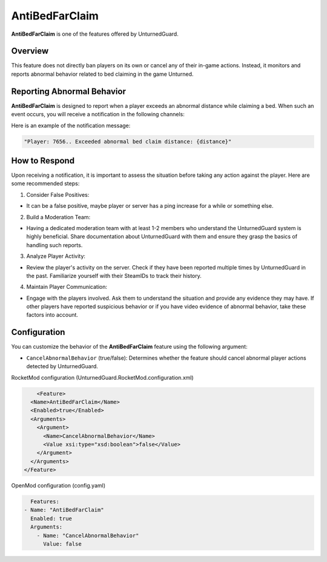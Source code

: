 AntiBedFarClaim
===============

**AntiBedFarClaim** is one of the features offered by UnturnedGuard.

Overview
********

This feature does not directly ban players on its own or cancel any of their in-game actions. Instead, it monitors and reports abnormal behavior related to bed claiming in the game Unturned.

Reporting Abnormal Behavior
***************************

**AntiBedFarClaim** is designed to report when a player exceeds an abnormal distance while claiming a bed. When such an event occurs, you will receive a notification in the following channels:

Here is an example of the notification message:

.. code-block:: console

	"Player: 7656.. Exceeded abnormal bed claim distance: {distance}"


How to Respond
**************

Upon receiving a notification, it is important to assess the situation before taking any action against the player. Here are some recommended steps:

1. Consider False Positives: 

- It can be a false positive, maybe player or server has a ping increase for a while or something else.

2. Build a Moderation Team: 
   
- Having a dedicated moderation team with at least 1-2 members who understand the UnturnedGuard system is highly beneficial. Share documentation about UnturnedGuard with them and ensure they grasp the basics of handling such reports.
  
3. Analyze Player Activity: 
   
- Review the player's activity on the server. Check if they have been reported multiple times by UnturnedGuard in the past. Familiarize yourself with their SteamIDs to track their history.
  
4. Maintain Player Communication: 
   
- Engage with the players involved. Ask them to understand the situation and provide any evidence they may have. If other players have reported suspicious behavior or if you have video evidence of abnormal behavior, take these factors into account.

Configuration
*************

You can customize the behavior of the **AntiBedFarClaim** feature using the following argument:

- ``CancelAbnormalBehavior`` (true/false): Determines whether the feature should cancel abnormal player actions detected by UnturnedGuard.


RocketMod configuration (UnturnedGuard.RocketMod.configuration.xml)

.. code-block:: xml

	<Feature>
      <Name>AntiBedFarClaim</Name>
      <Enabled>true</Enabled>
      <Arguments>
        <Argument>
          <Name>CancelAbnormalBehavior</Name>
          <Value xsi:type="xsd:boolean">false</Value>
        </Argument>
      </Arguments>
    </Feature>


OpenMod configuration (config.yaml)

.. code-block:: yaml

	Features:
      - Name: "AntiBedFarClaim"
        Enabled: true
    	Arguments:
          - Name: "CancelAbnormalBehavior"
            Value: false
    